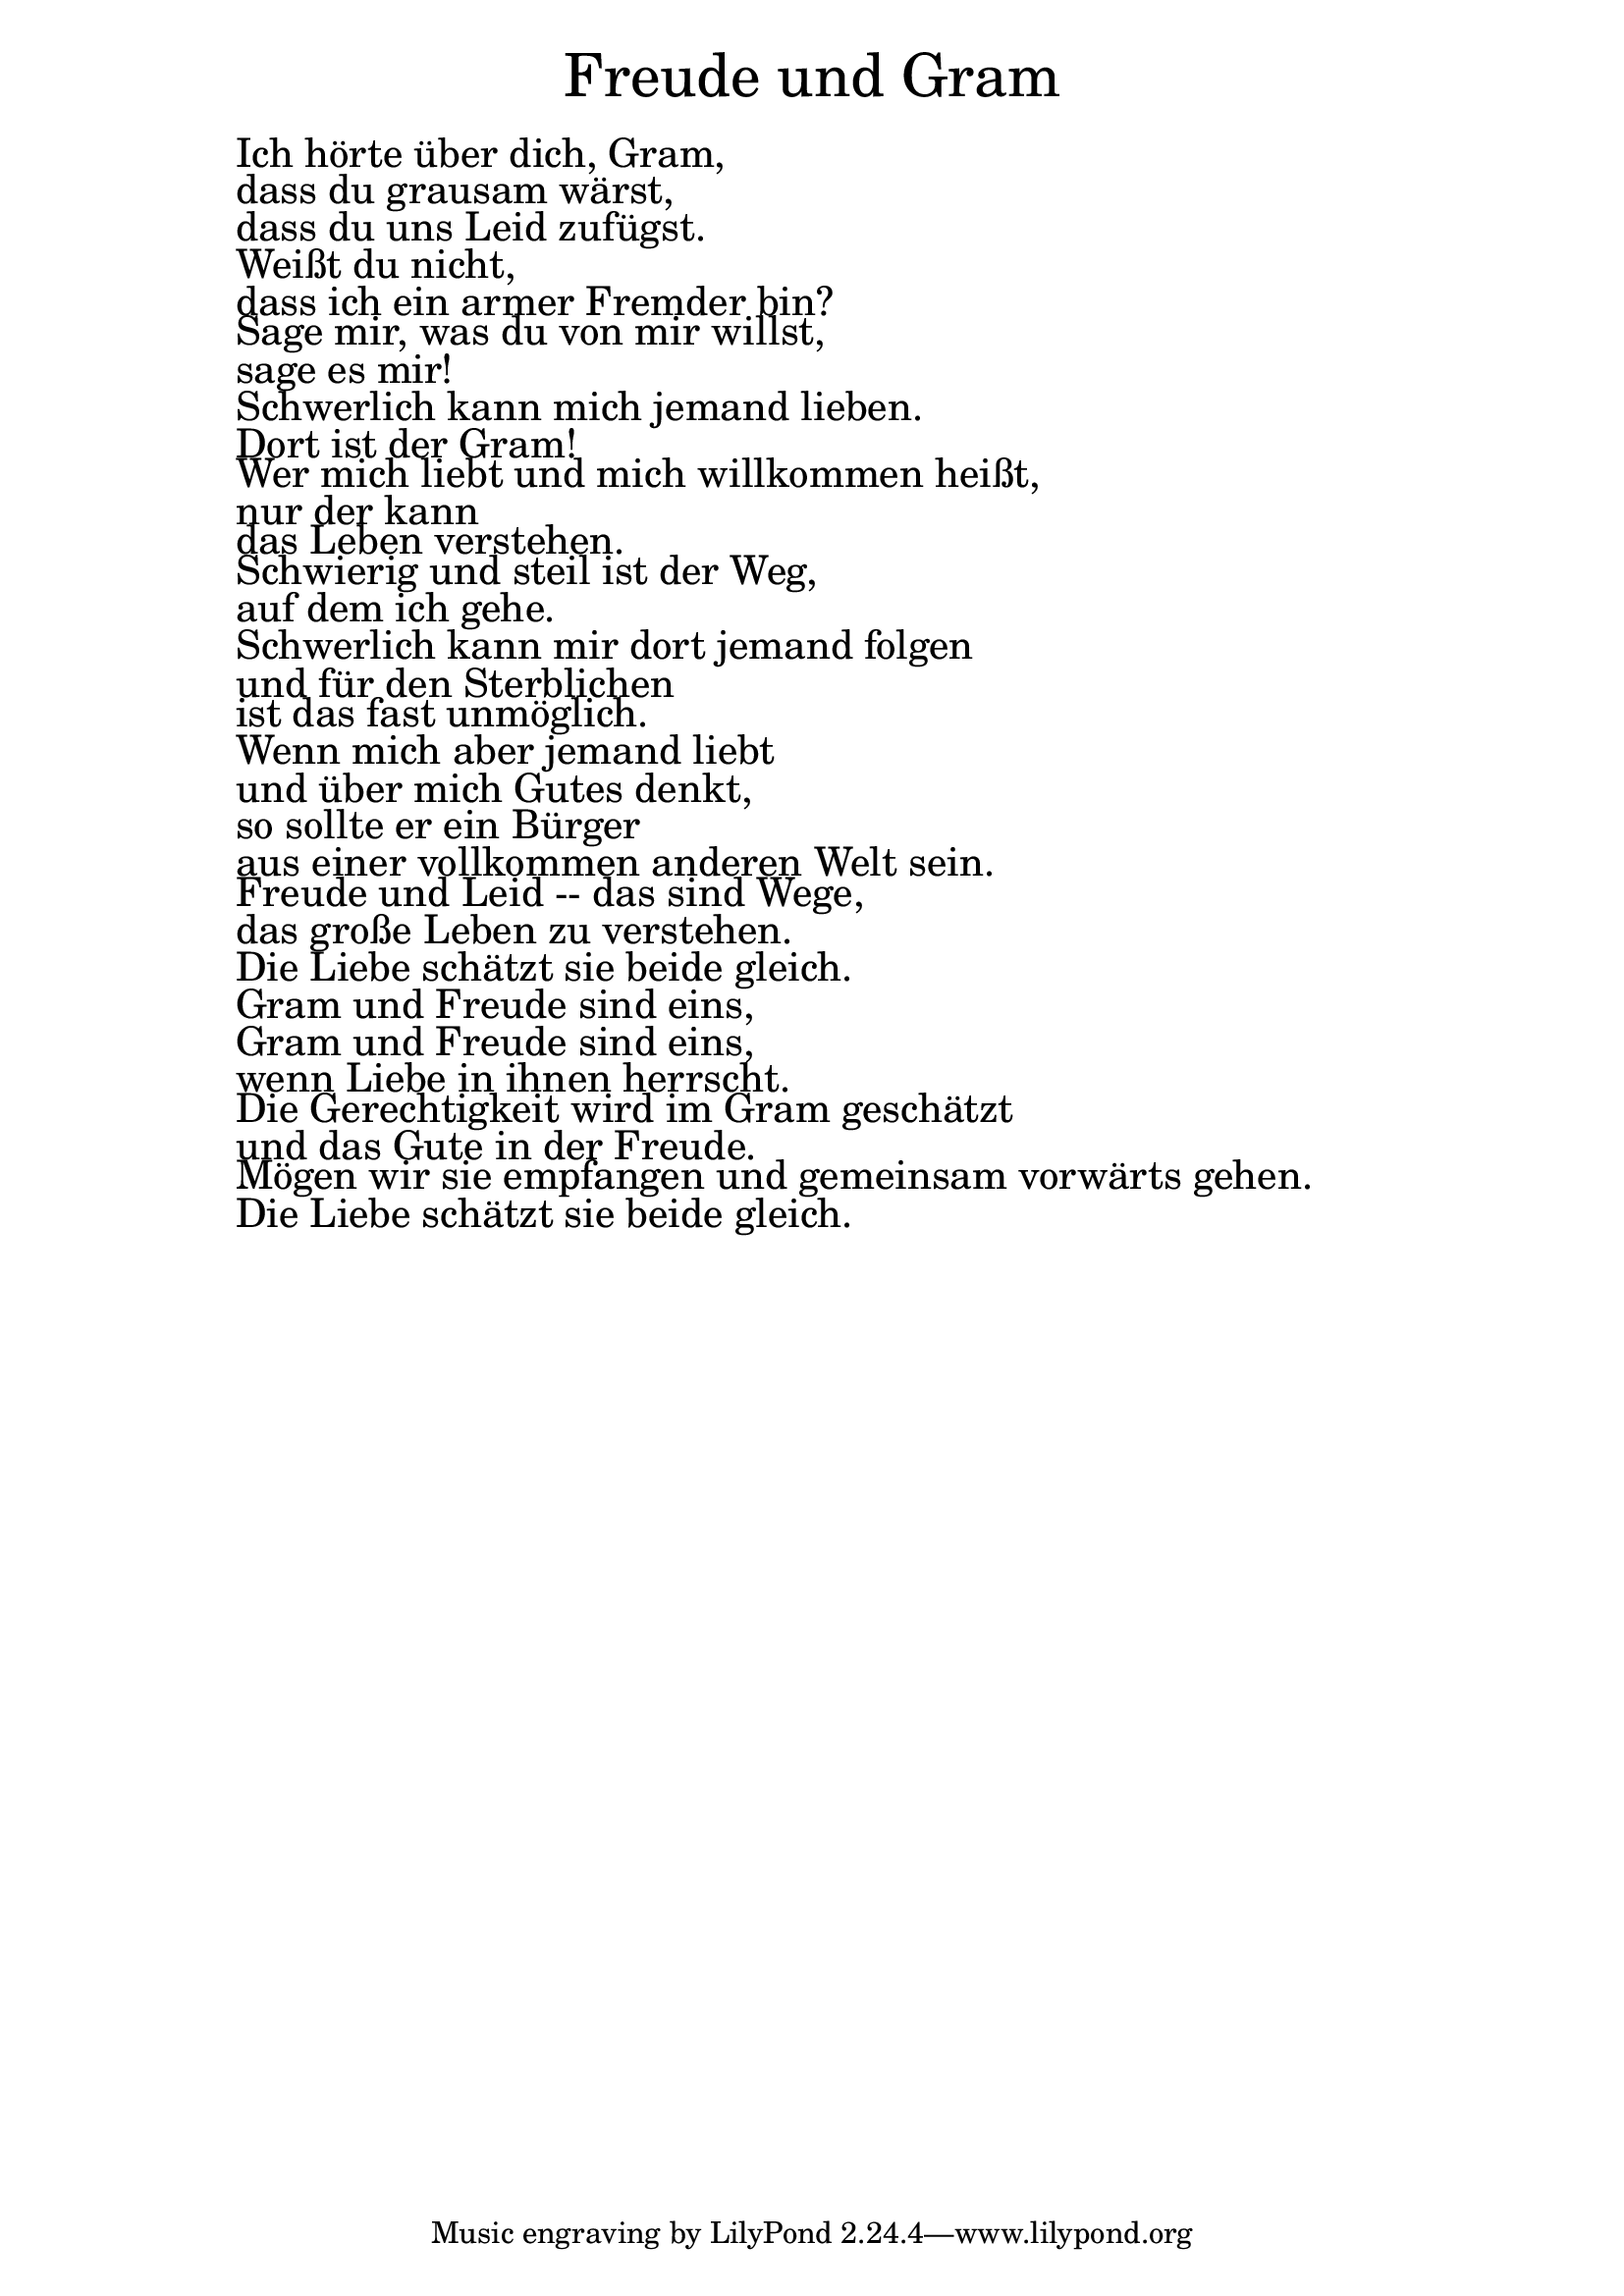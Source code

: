 \version "2.20.0"

\markup \fill-line { \fontsize #6 "Freude und Gram" }
\markup \null
\markup \null
\markup \fontsize #+2.5 {
  \hspace #10
  \override #'(baseline-skip . 2)

  \column {
    \line { " " }


    \line { " " Ich hörte über dich, Gram,   }

    \line { " " dass du grausam wärst,   }

    \line { " " dass du uns Leid zufügst.   }

    \line { " " Weißt du nicht,  }

    \line { " " dass ich ein armer Fremder bin?   }

    \line { " " Sage mir, was du von mir willst,   }

    \line { " " sage es mir!  }

    \line { " " Schwerlich kann mich jemand lieben.   }

    \line { " " Dort ist der Gram!  }

    \line { " " Wer mich liebt und mich willkommen heißt,  }

    \line { " " nur der kann  }

    \line { " " das Leben verstehen.   }

    \line { " " Schwierig und steil ist der Weg,   }

    \line { " " auf dem ich gehe.   }

    \line { " " Schwerlich kann mir dort jemand folgen   }

    \line { " " und für den Sterblichen   }

    \line { " " ist das fast unmöglich.  }

    \line { " " Wenn mich aber jemand liebt  }


    \line { " " und über mich Gutes denkt,  }

    \line { " " so sollte er ein Bürger   }

    \line { " " aus einer vollkommen anderen Welt sein.  }

    \line { " " Freude und Leid -- das sind Wege,   }

    \line { " " das große Leben zu verstehen.   }

    \line { " " Die Liebe schätzt sie beide gleich.  }

    \line { " " Gram und Freude sind eins,  }

    \line { " " Gram und Freude sind eins,  }

    \line { " " wenn Liebe in ihnen herrscht.  }

    \line { " " Die Gerechtigkeit wird im Gram geschätzt  }

    \line { " " und das Gute in der Freude.   }

    \line { " " Mögen wir sie empfangen und gemeinsam vorwärts gehen.  }

    \line { " " Die Liebe schätzt sie beide gleich.  }

   }
}